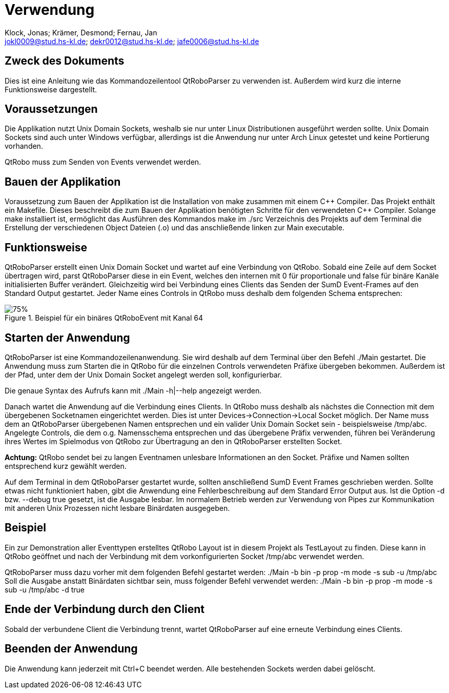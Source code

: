 :author: Klock, Jonas; Krämer, Desmond; Fernau, Jan
:email: jokl0009@stud.hs-kl.de; dekr0012@stud.hs-kl.de; jafe0006@stud.hs-kl.de
:date: {docdate}
:revision: 1.0.0
:imagesdir: ./img

= Verwendung

== Zweck des Dokuments
Dies ist eine Anleitung wie das Kommandozeilentool QtRoboParser zu verwenden ist. Außerdem wird kurz die interne Funktionsweise dargestellt.

== Voraussetzungen
Die Applikation nutzt Unix Domain Sockets, weshalb sie nur unter Linux Distributionen ausgeführt werden sollte. Unix Domain Sockets sind auch unter Windows verfügbar, allerdings ist die Anwendung nur unter Arch Linux getestet und keine Portierung vorhanden.

QtRobo muss zum Senden von Events verwendet werden.

== Bauen der Applikation
Voraussetzung zum Bauen der Applikation ist die Installation von make zusammen mit einem {cpp} Compiler. Das Projekt enthält ein Makefile. Dieses beschreibt die zum Bauen der Applikation benötigten Schritte für den verwendeten {cpp} Compiler. Solange make installiert ist, ermöglicht das Ausführen des Kommandos make im ./src Verzeichnis des Projekts auf dem Terminal die Erstellung der verschiedenen Object Dateien (.o) und das anschließende linken zur Main executable.

== Funktionsweise
QtRoboParser erstellt einen Unix Domain Socket und wartet auf eine Verbindung von QtRobo. Sobald eine Zeile auf dem Socket übertragen wird, parst QtRoboParser diese in ein Event, welches den internen mit 0 für proportionale und false für binäre Kanäle initialisierten Buffer verändert. Gleichzeitig wird bei Verbindung eines Clients das Senden der SumD Event-Frames auf den Standard Output gestartet. Jeder Name eines Controls in QtRobo muss deshalb dem folgenden Schema entsprechen:

[Präfix][Name][Kanal]

.Beispiel für ein binäres QtRoboEvent mit Kanal 64
image::QtRobo_eventName.png[75%]

== Starten der Anwendung
QtRoboParser ist eine Kommandozeilenanwendung. Sie wird deshalb auf dem Terminal über den Befehl ./Main gestartet. Die Anwendung muss zum Starten die in QtRobo für die einzelnen Controls verwendeten Präfixe übergeben bekommen. Außerdem ist der Pfad, unter dem der Unix Domain Socket angelegt werden soll, konfigurierbar.

Die genaue Syntax des Aufrufs kann mit ./Main -h|--help angezeigt werden.

Danach wartet die Anwendung auf die Verbindung eines Clients. In QtRobo muss deshalb als nächstes die Connection mit dem übergebenen Socketnamen eingerichtet werden. Dies ist unter Devices->Connection->Local Socket möglich. Der Name muss dem an QtRoboParser übergebenen Namen entsprechen und ein valider Unix Domain Socket sein - beispielsweise /tmp/abc. Angelegte Controls, die dem o.g. Namensschema entsprechen und das übergebene Präfix verwenden, führen bei Veränderung ihres Wertes im Spielmodus von QtRobo zur Übertragung an den in QtRoboParser erstellten Socket.

*Achtung:* QtRobo sendet bei zu langen Eventnamen unlesbare Informationen an den Socket. Präfixe und Namen sollten entsprechend kurz gewählt werden.

Auf dem Terminal in dem QtRoboParser gestartet wurde, sollten anschließend SumD Event Frames geschrieben werden. Sollte etwas nicht funktioniert haben, gibt die Anwendung eine Fehlerbeschreibung auf dem Standard Error Output aus. Ist die Option -d bzw. --debug true gesetzt, ist die Ausgabe lesbar. Im normalem Betrieb werden zur Verwendung von Pipes zur Kommunikation mit anderen Unix Prozessen nicht lesbare Binärdaten ausgegeben.

== Beispiel
Ein zur Demonstration aller Eventtypen erstelltes QtRobo Layout ist in diesem Projekt als TestLayout zu finden. Diese kann in QtRobo geöffnet und nach der Verbindung mit dem vorkonfigurierten Socket /tmp/abc verwendet werden.

QtRoboParser muss dazu vorher mit dem folgenden Befehl gestartet werden: ./Main -b bin -p prop -m mode -s sub -u /tmp/abc
Soll die Ausgabe anstatt Binärdaten sichtbar sein, muss folgender Befehl verwendet werden: ./Main -b bin -p prop -m mode -s sub -u /tmp/abc -d true


== Ende der Verbindung durch den Client
Sobald der verbundene Client die Verbindung trennt, wartet QtRoboParser auf eine erneute Verbindung eines Clients.

== Beenden der Anwendung
Die Anwendung kann jederzeit mit Ctrl+C beendet werden. Alle bestehenden Sockets werden dabei gelöscht.
